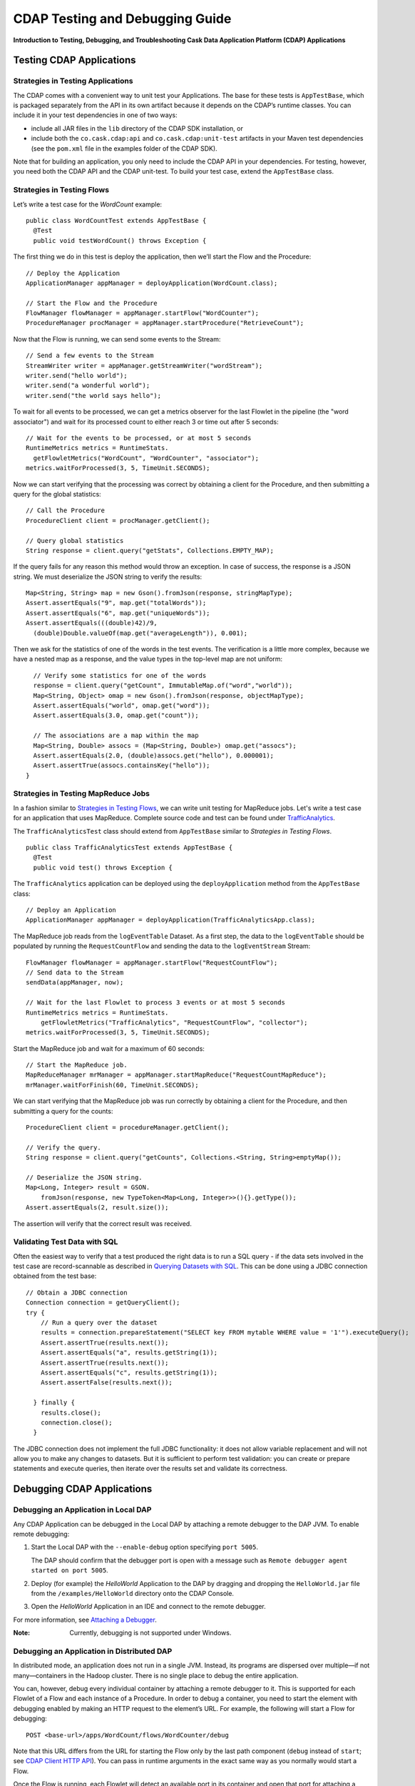 .. :author: Cask, Inc.
   :description: Introduction to Testing, Debugging, and Troubleshooting the Cask Data Application Platform

================================
CDAP Testing and Debugging Guide
================================

**Introduction to Testing, Debugging, and Troubleshooting Cask Data Application Platform (CDAP) Applications**

Testing CDAP Applications
============================

Strategies in Testing Applications
----------------------------------

The CDAP comes with a convenient way to unit test your Applications.
The base for these tests is ``AppTestBase``, which is packaged
separately from the API in its own artifact because it depends on the
CDAP’s runtime classes. You can include it in your test dependencies
in one of two ways:

- include all JAR files in the ``lib`` directory of the CDAP SDK installation,
  or
- include both the ``co.cask.cdap:api`` and 
  ``co.cask.cdap:unit-test`` artifacts in your Maven test dependencies
  (see the ``pom.xml`` file in the examples folder of the CDAP SDK).

Note that for building an application, you only need to include the
CDAP API in your dependencies. For testing, however, you need both the CDAP API and the
CDAP unit-test. To build your test case, extend the ``AppTestBase`` class.

Strategies in Testing Flows
---------------------------
Let’s write a test case for the *WordCount* example::

  public class WordCountTest extends AppTestBase {
    @Test
    public void testWordCount() throws Exception {


The first thing we do in this test is deploy the application,
then we’ll start the Flow and the Procedure::

    // Deploy the Application
    ApplicationManager appManager = deployApplication(WordCount.class);
    
    // Start the Flow and the Procedure
    FlowManager flowManager = appManager.startFlow("WordCounter");
    ProcedureManager procManager = appManager.startProcedure("RetrieveCount");

Now that the Flow is running, we can send some events to the Stream::

    // Send a few events to the Stream
    StreamWriter writer = appManager.getStreamWriter("wordStream");
    writer.send("hello world");
    writer.send("a wonderful world");
    writer.send("the world says hello");

To wait for all events to be processed, we can get a metrics observer
for the last Flowlet in the pipeline (the "word associator") and wait for
its processed count to either reach 3 or time out after 5 seconds::

    // Wait for the events to be processed, or at most 5 seconds
    RuntimeMetrics metrics = RuntimeStats.
      getFlowletMetrics("WordCount", "WordCounter", "associator");
    metrics.waitForProcessed(3, 5, TimeUnit.SECONDS);

Now we can start verifying that the processing was correct by obtaining
a client for the Procedure, and then submitting a query for the global
statistics::

    // Call the Procedure
    ProcedureClient client = procManager.getClient();
    
    // Query global statistics
    String response = client.query("getStats", Collections.EMPTY_MAP);

If the query fails for any reason this method would throw an exception.
In case of success, the response is a JSON string. We must deserialize
the JSON string to verify the results::

    Map<String, String> map = new Gson().fromJson(response, stringMapType);
    Assert.assertEquals("9", map.get("totalWords"));
    Assert.assertEquals("6", map.get("uniqueWords"));
    Assert.assertEquals(((double)42)/9,
      (double)Double.valueOf(map.get("averageLength")), 0.001);

Then we ask for the statistics of one of the words in the test events.
The verification is a little more complex, because we have a nested map
as a response, and the value types in the top-level map are not uniform::

    // Verify some statistics for one of the words
    response = client.query("getCount", ImmutableMap.of("word","world"));
    Map<String, Object> omap = new Gson().fromJson(response, objectMapType);
    Assert.assertEquals("world", omap.get("word"));
    Assert.assertEquals(3.0, omap.get("count"));
    
    // The associations are a map within the map
    Map<String, Double> assocs = (Map<String, Double>) omap.get("assocs");
    Assert.assertEquals(2.0, (double)assocs.get("hello"), 0.000001);
    Assert.assertTrue(assocs.containsKey("hello"));
  }

Strategies in Testing MapReduce Jobs
------------------------------------
In a fashion similar to `Strategies in Testing Flows`_, we can write
unit testing for MapReduce jobs. Let's write a test case for an
application that uses MapReduce. Complete source code and test can be
found under `TrafficAnalytics </examples/TrafficAnalytics/index.html>`__.

The ``TrafficAnalyticsTest`` class should extend from
``AppTestBase`` similar to `Strategies in Testing Flows`.

::

  public class TrafficAnalyticsTest extends AppTestBase {
    @Test
    public void test() throws Exception {

The ``TrafficAnalytics`` application can be deployed using the ``deployApplication`` 
method from the ``AppTestBase`` class::

  // Deploy an Application
  ApplicationManager appManager = deployApplication(TrafficAnalyticsApp.class);

The MapReduce job reads from the ``logEventTable`` Dataset. As a first
step, the data to the ``logEventTable`` should be populated by running
the ``RequestCountFlow`` and sending the data to the ``logEventStream``
Stream::

  FlowManager flowManager = appManager.startFlow("RequestCountFlow");
  // Send data to the Stream
  sendData(appManager, now);
  
  // Wait for the last Flowlet to process 3 events or at most 5 seconds
  RuntimeMetrics metrics = RuntimeStats.
      getFlowletMetrics("TrafficAnalytics", "RequestCountFlow", "collector");
  metrics.waitForProcessed(3, 5, TimeUnit.SECONDS);

Start the MapReduce job and wait for a maximum of 60 seconds::

  // Start the MapReduce job.
  MapReduceManager mrManager = appManager.startMapReduce("RequestCountMapReduce");
  mrManager.waitForFinish(60, TimeUnit.SECONDS);

We can start verifying that the MapReduce job was run correctly by
obtaining a client for the Procedure, and then submitting a query for
the counts::

  ProcedureClient client = procedureManager.getClient();

  // Verify the query.
  String response = client.query("getCounts", Collections.<String, String>emptyMap());
  
  // Deserialize the JSON string.
  Map<Long, Integer> result = GSON.
      fromJson(response, new TypeToken<Map<Long, Integer>>(){}.getType());
  Assert.assertEquals(2, result.size());

The assertion will verify that the correct result was received.

Validating Test Data with SQL
-----------------------------
Often the easiest way to verify that a test produced the right data is to run a SQL query - if the data sets involved
in the test case are record-scannable as described in `Querying Datasets with SQL <query.html>`__. 
This can be done using a JDBC connection obtained from the test base::


  // Obtain a JDBC connection
  Connection connection = getQueryClient();
  try {
      // Run a query over the dataset
      results = connection.prepareStatement("SELECT key FROM mytable WHERE value = '1'").executeQuery();
      Assert.assertTrue(results.next());
      Assert.assertEquals("a", results.getString(1));
      Assert.assertTrue(results.next());
      Assert.assertEquals("c", results.getString(1));
      Assert.assertFalse(results.next());

    } finally {
      results.close();
      connection.close();
    }

The JDBC connection does not implement the full JDBC functionality: it does not allow variable replacement and
will not allow you to make any changes to datasets. But it is sufficient to perform test validation: you can create
or prepare statements and execute queries, then iterate over the results set and validate its correctness.


Debugging CDAP Applications
==============================

Debugging an Application in Local DAP
-----------------------------------------
Any CDAP Application can be debugged in the Local DAP
by attaching a remote debugger to the DAP JVM. To enable remote
debugging:

#. Start the Local DAP with the ``--enable-debug`` option specifying ``port 5005``.

   The DAP should confirm that the debugger port is open with a message such as
   ``Remote debugger agent started on port 5005``.

#. Deploy (for example) the *HelloWorld* Application to the DAP by dragging and dropping the
   ``HelloWorld.jar`` file from the ``/examples/HelloWorld`` directory onto the CDAP Console.

#. Open the *HelloWorld* Application in an IDE and connect to the remote debugger.

For more information, see `Attaching a Debugger`_.

:Note:  Currently, debugging is not supported under Windows.

Debugging an Application in Distributed DAP
-----------------------------------------------

.. highlight:: console

In distributed mode, an application does not run in a single JVM. Instead, its programs
are dispersed over multiple—if not many—containers in the Hadoop cluster. There is no 
single place to debug the entire application. 

You can, however, debug every individual container by attaching a remote debugger to it. 
This is supported for each Flowlet of a Flow and each instance of a Procedure. In order
to debug a container, you need to start the element with debugging enabled by making 
an HTTP request to the element’s URL. For example, the following will start a Flow for debugging::

  POST <base-url>/apps/WordCount/flows/WordCounter/debug

Note that this URL differs from the URL for starting the Flow only by the last path
component (``debug`` instead of ``start``; see 
`CDAP Client HTTP API <rest.html#cdap-client-http-api>`__). You can pass in 
runtime arguments in the exact same way as you normally would start a Flow.

Once the Flow is running, each Flowlet will detect an available port in its container
and open that port for attaching a debugger.
To find out the address of a container’s host and the container’s debug port, you can query
the DAP for a Procedure or Flow’s live info via HTTP::

  GET <base-url>/apps/WordCount/flows/WordCounter/live-info

The response is formatted in JSON and—pretty-printed— would look similar to this::

  {
    "app": "WordCount",
    "containers": [
      {
        "container": "container_1397069870124_0010_01_000002",
        "debugPort": 42071,
        "host": "node-1004.my.cluster.net",
        "instance": 0,
        "memory": 512,
        "name": "unique",
        "type": "flowlet",
        "virtualCores": 1
      },
      ...
      {
        "container": "container_1397069870124_0010_01_000005",
        "debugPort": 37205,
        "host": "node-1003.my.cluster.net",
        "instance": 0,
        "memory": 512,
        "name": "splitter",
        "type": "flowlet",
        "virtualCores": 1
      }
    ],
    "id": "WordCounter",
    "runtime": "distributed",
    "type": "Flow",
    "yarnAppId": "application_1397069870124_0010"
  }

You see the YARN application id and the YARN container IDs of each Flowlet. More importantly, you
can see the host name and debugging port for each Flowlet. For example, the only instance of the
splitter Flowlet is running on ``node-1003.my.cluster.net`` and the debugging port is 37205. You can now
attach your debugger to the container’s JVM (see `Attaching a Debugger`_).

The corresponding HTTP requests for the ``RetrieveCounts`` Procedure of this application would be::

  POST <base-url>/apps/WordCount/procedures/RetrieveCounts/debug
  GET <base-url>/apps/WordCount/procedures/RetrieveCounts/live-info

Analysis of the response would give you the host names and debugging ports for all instances of the Procedure.

.. highlight:: java

Attaching a Debugger
--------------------

Debugging with IntelliJ
.......................

#. From the *IntelliJ* toolbar, select ``Run -> Edit Configurations``.
#. Click ``+`` and choose ``Remote Configuration``:

   .. image:: _images/IntelliJ_1.png

#. Create a debug configuration by entering a name, for example, ``Cask``.
#. Enter the host name, for example, ``localhost`` or ``node-1003.my.cluster.net``
   in the Host field.
#. Enter the debugging port, for example, ``5005`` in the Port field:

   .. image:: _images/IntelliJ_2.png

#. To start the debugger, select ``Run -> Debug -> Cask``.
#. Set a breakpoint in any code block, for example, a Flowlet method:

   .. image:: _images/IntelliJ_3.png

#. Start the Flow in the Console.
#. Send an event to the Stream. The control will stop at the breakpoint
   and you can proceed with debugging.


Debugging with Eclipse
......................

#. In Eclipse, select ``Run-> Debug`` configurations.
#. In the pop-up, select ``Remote Java application``.
#. Enter a name, for example, ``Cask``.
#. Enter the host name, for example, ``localhost`` or ``node-1003.my.cluster.net``
   in the Port field:
#. Enter the debugging port, for example, ``5005`` in the Port field.
#. Click ``Debug`` to start the debugger:

   .. image:: _images/Eclipse_1.png

#. Set a breakpoint in any code block, for example, a Flowlet method:

   .. image:: _images/Eclipse_2.png

#. Start the Flow in the Console.
#. Send an event to the Stream.
#. The control stops at the breakpoint and you can proceed with debugging.


Debugging the Transaction Manager (Advanced Use)
------------------------------------------------
In this advanced use section, we will explain in depth how transactions work internally.
Transactions are introduced in the `Advanced Features <advanced.html>`__ guide.

A transaction is defined by an identifier, which contains the time stamp, in milliseconds,
of its creation. This identifier—also called the `write pointer`—represents the version
that this transaction will use for all of its writes. It is also used to determine
the order between transactions. A transaction with a smaller write pointer than
another transaction must have been started earlier.

The `Transaction Manager` (or TM) uses the write pointers to implement `Optimistic Concurrency Control`
by maintaining state for all transactions that could be facing concurrency issues.

Transaction Manager States
..........................
The `state` of the TM is defined by these structures and rules:

- The `in-progress set`, which contains all the write pointers of transactions
  which have neither committed nor aborted.
- The `invalid set`, which contains the write pointers of the transactions
  considered invalid, and which will never be committed. A transaction
  becomes invalid only if either it times out or, for a long-running transaction,
  it is being aborted.
- A transaction's write pointer cannot be in the `in-progress set`
  and in the `invalid set` at the same time.
- The `invalid set` and the `in-progress set` together form the `excluded set`.
  When a transaction starts, a copy of this set is given to the transaction so that
  it excludes from its reads any writes performed by transactions in that set.
- The `committing change sets`, which maps write pointers of the transactions
  which have requested to commit their writes and which have passed a first round of
  conflict check to a list of keys in which they have performed those writes.
- The `committed change sets`, which has the same structure as the `committing change sets`,
  but where the write pointers refer to transactions which are already committed and
  which have passed a second round of conflict check.


Transaction Lifecycle States
............................
Here are the states a transaction goes through in its lifecycle:

- When a transaction starts, the TM creates a new write pointer
  and saves it in the `in-progress set`.
  A copy of the current excluded set is given to the transaction,
  as well as a `read pointer`. The pointer
  is an upper bound for the version of writes the transaction is allowed to read.
  It prevents the transaction from reading committed writes performed after the transaction
  started.
- The transaction then performs writes to one or more rows, with the version of those writes
  being the write pointer of the transaction.
- When the transaction wants to commit its writes, it passes to the TM all the keys where
  those writes took place. If the transaction is not in the `excluded set`, the
  TM will use the `committed change sets` structure to detect
  a conflict. A conflict happens in cases where the transaction tries to modify a
  row which, after the start of the transaction, has been modified by one
  of the transactions present in the structure.
- If there are no conflicts, all the writes of the transaction along with its write pointer
  are stored in the `committing change sets` structure.
- The client—namely, a Dataset—can then ask the TM to commit the writes. These are retrieved from the
  `committing change sets` structure. Since the `committed change sets` structure might
  have evolved since the last conflict check, another one is performed. If the
  transaction is in the `excluded set`, the commit will fail regardless
  of conflicts.
- If the second conflict check finds no overlapping transactions, the transaction's
  write pointer is removed from the `in-progress set`, and it is placed in
  the `committed change sets` structure, along with the keys it has
  written to. The writes of this transaction will now be seen by all new transactions.
- If something went wrong in one or other of the committing steps, we distinguish
  between normal and long-running transactions:

  - For a normal transaction, the cause could be that the transaction
    was found in the excluded set or that a conflict was detected.
    The client ensures rolling back the writes the transaction has made,
    and it then asks the TM to abort the transaction.
    This will remove the transaction's write pointer from either the
    `in-progress set` or the `excluded set`, and optionally from the
    `committing change sets` structure.
    
  - For a long-running transaction, the only possible cause is that a conflict
    was detected. Since it is assumed that the writes will not be rolled back
    by the client, the TM aborts the transaction by storing its
    write pointer into the `excluded set`. It is the only way to
    make other transactions exclude the writes performed by this transaction.

The `committed change sets` structure determines how fast conflict detections
are performed. Fortunately, not all the committed writes need to be
remembered; only those which may create a conflict with in-progress
transactions. This is why only the writes committed after the start of the oldest,
in-progress, not-long-running transaction are stored in this structure,
and why transactions which participate in conflict detection must remain
short in duration. The older they are, the bigger the `committed change sets`
structure will be and the longer conflict detection will take.

When conflict detection takes longer, so does committing a transaction
and the transaction stays longer in the `in-progress set`. The whole transaction
system can become slow if such a situation occurs.

Dumping the Transaction Manager
...............................

.. highlight:: console

CDAP comes bundled with a script that allows you to dump the state of the internal
transaction manager into a local file to allow further investigation. If your DAP Instance
tends to become slow, you can use this tool to detect the incriminating transactions.
This script is called ``tx-debugger`` (on Windows, it is ``tx-debugger.bat``).

To download a snapshot of the state of the TM of the CDAP, use the command::

  $ tx-debugger view --host <name> [--save <filename>]

where `name` is the host name of your CDAP instance, and the optional `filename`
specifies where the snapshot should be saved. This command will
print statistics about all the structures that define the state of the TM.

You can also load a snapshot that has already been saved locally
with the command::

  $ tx-debugger view --filename <filename>

where `filename` specifies the location where the snapshot has been saved.

Here are options that you can use with the ``tx-debugger view`` commands:

- Use the ``--ids`` option to print all the transaction write pointers
  that are stored in the different structures.
- Use the ``--transaction <writePtr>`` option to specify the write pointer
  of a transaction you would like information on. If the transaction is found
  in the committing change sets or the committed change sets
  structures, this will print the keys where the transaction has
  performed writes.

While transactions don't inform you about the tasks that launched them—whether
it was a Flowlet, a MapReduce job, etc.—you can match the time
they were started with the activity of your CDAP to track potential
issues.

If you really know what you are doing and you spot a transaction in the
in-progress set that should be in the excluded set, you can
use this command to invalidate it::

  $ tx-debugger invalidate --host <name> --transaction <writePtr>

Invalidating a transaction when we know for sure that its writes should
be invalidated is useful, because those writes will then be removed
from the concerned Tables.

.. highlight:: java

Where to Go Next
================
Now that you've fixed all your bugs with CDAP, take a look at:

- `Cask Data Application Platform Security <security.html>`__,
  which covers enabling security in a production CDAP.
